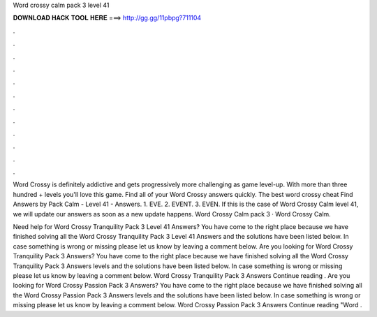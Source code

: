 Word crossy calm pack 3 level 41



𝐃𝐎𝐖𝐍𝐋𝐎𝐀𝐃 𝐇𝐀𝐂𝐊 𝐓𝐎𝐎𝐋 𝐇𝐄𝐑𝐄 ===> http://gg.gg/11pbpg?711104



.



.



.



.



.



.



.



.



.



.



.



.

Word Crossy is definitely addictive and gets progressively more challenging as game level-up. With more than three hundred + levels you'll love this game. Find all of your Word Crossy answers quickly. The best word crossy cheat Find Answers by Pack Calm - Level 41 - Answers. 1. EVE. 2. EVENT. 3. EVEN. If this is the case of Word Crossy Calm level 41, we will update our answers as soon as a new update happens. Word Crossy Calm pack 3 · Word Crossy Calm.

Need help for Word Crossy Tranquility Pack 3 Level 41 Answers? You have come to the right place because we have finished solving all the Word Crossy Tranquility Pack 3 Level 41 Answers and the solutions have been listed below. In case something is wrong or missing please let us know by leaving a comment below. Are you looking for Word Crossy Tranquility Pack 3 Answers? You have come to the right place because we have finished solving all the Word Crossy Tranquility Pack 3 Answers levels and the solutions have been listed below. In case something is wrong or missing please let us know by leaving a comment below. Word Crossy Tranquility Pack 3 Answers Continue reading . Are you looking for Word Crossy Passion Pack 3 Answers? You have come to the right place because we have finished solving all the Word Crossy Passion Pack 3 Answers levels and the solutions have been listed below. In case something is wrong or missing please let us know by leaving a comment below. Word Crossy Passion Pack 3 Answers Continue reading "Word .
